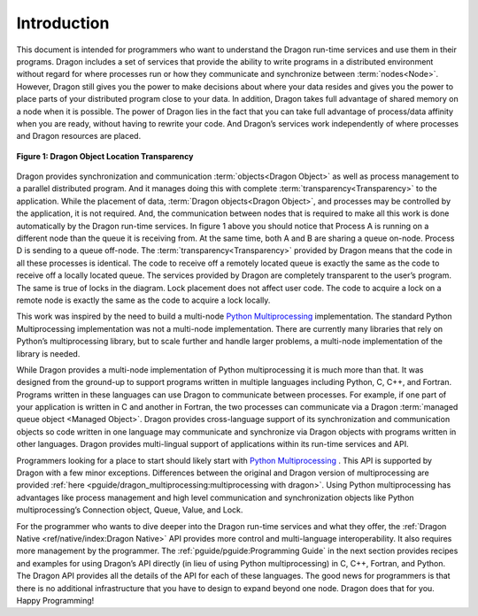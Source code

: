 Introduction
++++++++++++

This document is intended for programmers who want to understand the Dragon
run-time services and use them in their programs. Dragon includes a set of
services that provide the ability to write programs in a distributed environment
without regard for where processes run or how they communicate and synchronize
between :term:`nodes<Node>`. However, Dragon still gives you the power to make decisions about
where your data resides and gives you the power to place parts of your
distributed program close to your data. In addition, Dragon takes full advantage
of shared memory on a node when it is possible. The power of Dragon lies in the
fact that you can take full advantage of process/data affinity when you are
ready, without having to rewrite your code. And Dragon’s services work
independently of where processes and Dragon resources are placed.

.. figure:: images/overview_queue_doc.jpg
    :align: center
    :scale: 25%

    **Figure 1: Dragon Object Location Transparency**

Dragon provides synchronization and communication :term:`objects<Dragon Object>`
as well as process management to a parallel distributed program. And it manages
doing this with complete :term:`transparency<Transparency>` to the application.
While the placement of data, :term:`Dragon objects<Dragon Object>`, and
processes may be controlled by the application, it is not required.  And, the
communication between nodes that is required to make all this work is done
automatically by the Dragon run-time services. In figure 1 above you should
notice that Process A is running on a different node than the queue it is
receiving from. At the same time, both A and B are sharing a queue on-node.
Process D is sending to a queue off-node. The :term:`transparency<Transparency>`
provided by Dragon means that the code in all these processes is identical. The
code to receive off a remotely located queue is exactly the same as the code to
receive off a locally located queue. The services provided by Dragon are
completely transparent to the user’s program. The same is true of locks in the
diagram.  Lock placement does not affect user code. The code to acquire a lock
on a remote node is exactly the same as the code to acquire a lock locally.

This work was inspired by the need to build a multi-node
`Python Multiprocessing <https://docs.python.org/3/library/multiprocessing.html>`_
implementation. The standard Python Multiprocessing implementation was not a multi-node
implementation. There are currently many libraries that rely on Python’s
multiprocessing library, but to scale further and handle larger problems, a
multi-node implementation of the library is needed.

While Dragon provides a multi-node implementation of Python multiprocessing it
is much more than that. It was designed from the ground-up to support programs
written in multiple languages including Python, C, C++, and Fortran. Programs
written in these languages can use Dragon to communicate between processes. For
example, if one part of your application is written in C and another in Fortran,
the two processes can communicate via a Dragon
:term:`managed queue object <Managed Object>`. Dragon provides cross-language
support of its synchronization and communication objects so code written in one
language may communicate and synchronize via Dragon objects with programs
written in other languages. Dragon provides multi-lingual support of
applications within its run-time services and API.

Programmers looking for a place to start should likely start with
`Python Multiprocessing <https://docs.python.org/3/library/multiprocessing.html>`_ .
This API is supported by Dragon with a few minor exceptions.
Differences between the original and Dragon version of multiprocessing are
provided :ref:`here <pguide/dragon_multiprocessing:multiprocessing with dragon>`.
Using Python multiprocessing has advantages like process management and high level
communication and synchronization objects like Python multiprocessing’s
Connection object, Queue, Value, and Lock.

For the programmer who wants to dive deeper into the Dragon run-time services
and what they offer, the :ref:`Dragon Native <ref/native/index:Dragon
Native>` API provides more control and multi-language interoperability. It also
requires more management by the programmer. The :ref:`pguide/pguide:Programming
Guide` in the next section provides recipes and examples for using Dragon’s API
directly (in lieu of using Python multiprocessing) in C, C++, Fortran, and
Python. The Dragon API provides all the details of the API for each of these
languages. The good news for programmers is that there is no additional
infrastructure that you have to design to expand beyond one node. Dragon does
that for you. Happy Programming!

